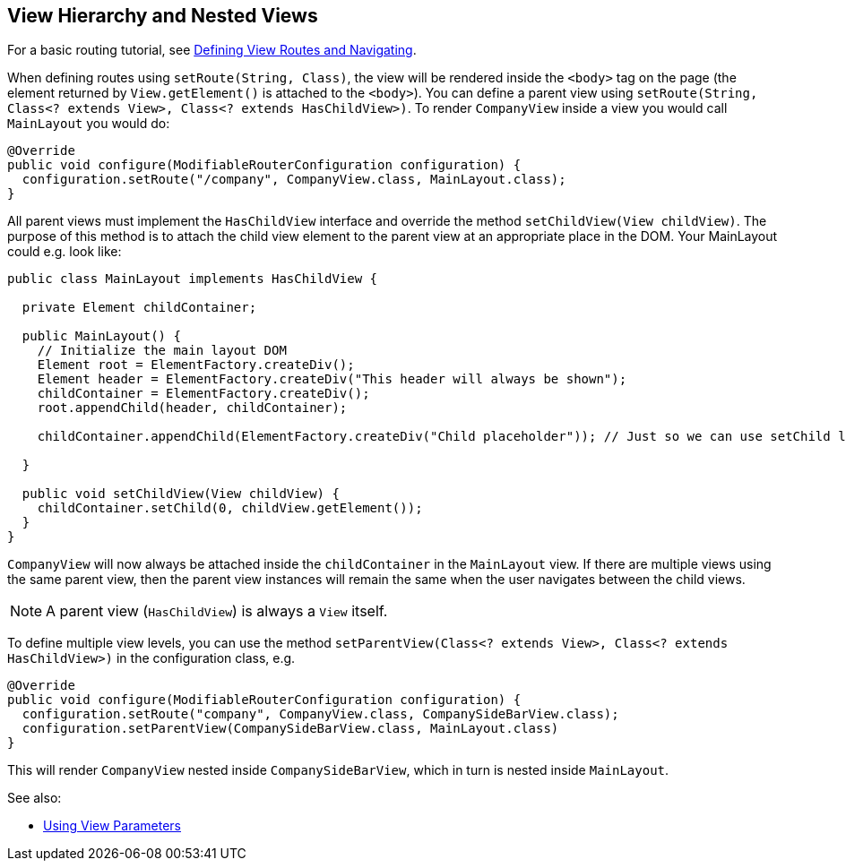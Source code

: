 ifdef::env-github[:outfilesuffix: .asciidoc]

== View Hierarchy and Nested Views

For a basic routing tutorial, see <<tutorial-routing#,Defining View Routes and Navigating>>.

When defining routes using `setRoute(String, Class)`, the view will be rendered inside the `<body>` tag on the page (the element returned by `View.getElement()` is attached to the `<body>`). You can define a parent view using `setRoute(String, Class<? extends View>, Class<? extends HasChildView>)`. To render `CompanyView` inside a view you would call `MainLayout` you would do:

[source,java]
----
@Override
public void configure(ModifiableRouterConfiguration configuration) {
  configuration.setRoute("/company", CompanyView.class, MainLayout.class);
}
----

All parent views must implement the `HasChildView` interface and override the method `setChildView(View childView)`. The purpose of this method is to attach the child view element to the parent view at an appropriate place in the DOM. Your MainLayout could e.g. look like:

[source,java]
----
public class MainLayout implements HasChildView {

  private Element childContainer;

  public MainLayout() {
    // Initialize the main layout DOM
    Element root = ElementFactory.createDiv();
    Element header = ElementFactory.createDiv("This header will always be shown");
    childContainer = ElementFactory.createDiv();
    root.appendChild(header, childContainer);

    childContainer.appendChild(ElementFactory.createDiv("Child placeholder")); // Just so we can use setChild later

  }

  public void setChildView(View childView) {
    childContainer.setChild(0, childView.getElement());
  }
}
----

`CompanyView` will now always be attached inside the `childContainer` in the `MainLayout` view. If there are multiple views using the same parent view, then the parent view instances will remain the same when the user navigates between the child views.

[NOTE]
A parent view (`HasChildView`) is always a `View` itself.

To define multiple view levels, you can use the method `setParentView(Class<? extends View>, Class<? extends HasChildView>)` in the configuration class, e.g.

[source,java]
----
@Override
public void configure(ModifiableRouterConfiguration configuration) {
  configuration.setRoute("company", CompanyView.class, CompanySideBarView.class);
  configuration.setParentView(CompanySideBarView.class, MainLayout.class)
}
----

This will render `CompanyView` nested inside `CompanySideBarView`, which in turn is nested inside `MainLayout`.

See also:

* <<tutorial-routing-view-parameters#,Using View Parameters>>
